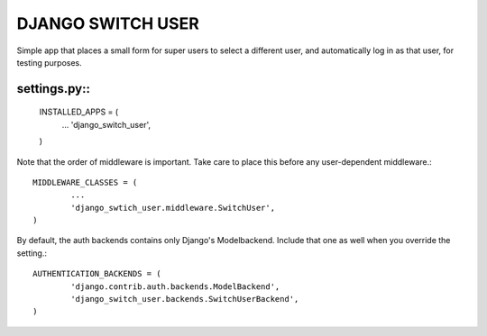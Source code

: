 ==================
DJANGO SWITCH USER
==================
Simple app that places a small form for super users to select a different user, and 
automatically log in as that user, for testing purposes.

settings.py::
-----------

	INSTALLED_APPS = (
		...
		'django_switch_user',
	)


Note that the order of middleware is important.
Take care to place this before any user-dependent middleware.::

	MIDDLEWARE_CLASSES = (
		...
		'django_swtich_user.middleware.SwitchUser',
	)

By default, the auth backends contains only Django's Modelbackend.
Include that one as well when you override the setting.::

	AUTHENTICATION_BACKENDS = (
		'django.contrib.auth.backends.ModelBackend',
		'django_switch_user.backends.SwitchUserBackend',
	)